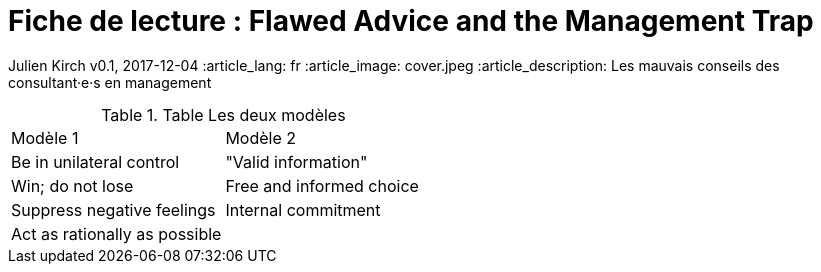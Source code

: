 = Fiche de lecture : Flawed Advice and the Management Trap

Julien Kirch
v0.1, 2017-12-04
:article_lang: fr
:article_image: cover.jpeg
:article_description: Les mauvais conseils des consultant·e·s en management

.Table Les deux modèles
|===
|Modèle 1|Modèle 2
|Be in unilateral control
|"Valid information"
|Win; do not lose
|Free and informed choice
|Suppress negative feelings
|Internal commitment
|Act as rationally as possible
|
|===